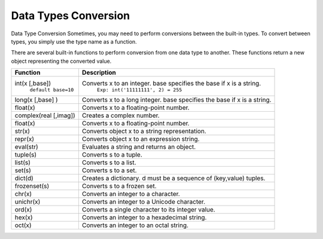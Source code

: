 Data Types Conversion
---------------------
Data Type Conversion
Sometimes, you may need to perform conversions between the built-in types.
To convert between types, you simply use the type name as a function.

There are several built-in functions to perform conversion from one data type to another.
These functions return a new object representing the converted value.

+------------------------+--------------------------------------------------------------------------+
| Function               | Description                                                              |
+========================+==========================================================================+
| int(x [,base])         | Converts x to an integer. base specifies the base if x is a string.      |
|  ``default base=10``   |  ``Exp: int('11111111', 2) = 255``                                       |
+------------------------+--------------------------------------------------------------------------+
| long(x [,base] )       | Converts x to a long integer. base specifies the base if x is a string.  |
+------------------------+--------------------------------------------------------------------------+
| float(x)               | Converts x to a floating-point number.                                   |
+------------------------+--------------------------------------------------------------------------+
| complex(real [,imag])  | Creates a complex number.                                                |
+------------------------+--------------------------------------------------------------------------+
| float(x)               | Converts x to a floating-point number.                                   |
+------------------------+--------------------------------------------------------------------------+
| str(x)                 | Converts object x to a string representation.                            |
+------------------------+--------------------------------------------------------------------------+
| repr(x)                | Converts object x to an expression string.                               |
+------------------------+--------------------------------------------------------------------------+
| eval(str)              | Evaluates a string and returns an object.                                |
+------------------------+--------------------------------------------------------------------------+
| tuple(s)               | Converts s to a tuple.                                                   |
+------------------------+--------------------------------------------------------------------------+
| list(s)                | Converts s to a list.                                                    |
+------------------------+--------------------------------------------------------------------------+
| set(s)                 | Converts s to a set.                                                     |
+------------------------+--------------------------------------------------------------------------+
| dict(d)                | Creates a dictionary. d must be a sequence of (key,value) tuples.        |
+------------------------+--------------------------------------------------------------------------+
| frozenset(s)           | Converts s to a frozen set.                                              |
+------------------------+--------------------------------------------------------------------------+
| chr(x)                 | Converts an integer to a character.                                      |
+------------------------+--------------------------------------------------------------------------+
| unichr(x)              | Converts an integer to a Unicode character.                              |
+------------------------+--------------------------------------------------------------------------+
| ord(x)                 | Converts a single character to its integer value.                        |
+------------------------+--------------------------------------------------------------------------+
| hex(x)                 | Converts an integer to a hexadecimal string.                             |
+------------------------+--------------------------------------------------------------------------+
| oct(x)                 | Converts an integer to an octal string.                                  |
+------------------------+--------------------------------------------------------------------------+

